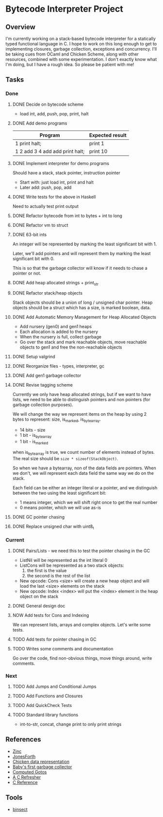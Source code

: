 * Bytecode Interpreter Project
** Overview
I'm currently working on a stack-based bytecode interpreter for a statically typed functional language in C.
I hope to work on this long enough to get to implementing closures, garbage collection, exceptions and concurrency.
I'll be taking cues from OCaml and Chicken Scheme, along with other resources, combined with some experimentation.
I don't exactly know what I'm doing, but I have a rough idea. So please be patient with me!
** Tasks
*** Done
**** DONE Decide on bytecode scheme
 - load int, add, push, pop, print, halt
**** DONE Add demo programs
 | Program                         | Expected result |
 |---------------------------------+-----------------|
 | 1 print halt;                   | print 1         |
 | 1 2 add 3 4 add add print halt; | print 10        |
**** DONE Implement interpreter for demo programs
 Should have a stack, stack pointer, instruction pointer

 - Start with: just load int, print and halt
 - Later add: push, pop, add
**** DONE Write tests for the above in Haskell
 Need to actually test print output
**** DONE Refactor bytecode from int to bytes + int to long
**** DONE Refactor vm to struct
**** DONE 63-bit ints
 An integer will be represented by marking the least significant bit with 1.

 Later, we'll add pointers and will represent them by marking the least
 significant bit with 0.

 This is so that the garbage collector will know if it needs to chase a pointer
 or not.
**** DONE Add heap allocated strings + print_str
**** DONE Refactor stack/heap objects
 Stack objects should be a union of long / unsigned char pointer.
 Heap objects should be a struct which has a size, is marked boolean, data.
**** DONE Add Automatic Memory Management for Heap Allocated Objects
 - Add nursery (gen0) and gen1 heaps
 - Each allocation is added to the nursery
 - When the nursery is full, collect garbage
 - Go over the stack and mark reachable objects, move reachable objects to gen1
   and free the non-reachable objects
**** DONE Setup valgrind
**** DONE Reorganize files - types, interpreter, gc
**** DONE Add gen1 garbage collector
**** DONE Revise tagging scheme
 Currently we only have heap allocated strings, but if we want
 to have lists, we need to be able to distinguish pointers and non pointers
 (for garbage collection purposes).

 We will change the way we represent items on the heap by using 2 bytes
 to represent: size, is_marked, is_bytearray.

 - 14 bits - size
 - 1 bit - is_bytearray
 - 1 bit - is_marked

 when is_bytearray is true, we count number of elements instead of bytes.
 The real size should be ~size * sizeof(StackObject)~.

 So when we have a bytearray, non of the data fields are pointers.
 When we don't, we will represent each data field the same way we do
 on the stack.

 Each field can be either an integer literal or a pointer,
 and we distinguish between the two using the least significant bit:

 - 1 means integer, which we will shift right once to get the real number
 - 0 means pointer, which we will use as-is
**** DONE GC pointer chasing
**** DONE Replace unsigned char with uint8_t
*** Current
**** DONE Pairs/Lists - we need this to test the pointer chasing in the GC
 - ListNil will be represented as the int literal 0
 - ListCons will be represented as a two stack objects:
   1. the first is the value
   2. the second is the rest of the list

 - New opcode: Cons <size> will create a new heap object and will load
   the last <size> elements on the stack
 - New opcode: Index <index> will put the <index> element in the
   heap object on the stack
**** DONE General design doc
**** NOW Add tests for Cons and Indexing
 We can represent lists, arrays and complex objects. Let's write some tests.
**** TODO Add tests for pointer chasing in GC
**** TODO Writes some comments and documentation
 Go over the code, find non-obvious things, move things around, write comments.
*** Next
**** TODO Add Jumps and Conditional Jumps
**** TODO Add Functions and Closures
**** TODO Add QuickCheck Tests
**** TODO Standard library functions
 - int-to-str, concat, change print to only print strings
** References
- [[http://caml.inria.fr/pub/papers/xleroy-zinc.pdf][Zinc]]
- [[http://git.annexia.org/?p=jonesforth.git;a=blob;f=jonesforth.S;h=45e6e854a5d2a4c3f26af264dfce56379d401425;hb=HEAD][JonesForth]]
- [[http://www.more-magic.net/posts/internals-data-representation.html][Chicken data representation]]
- [[http://journal.stuffwithstuff.com/2013/12/08/babys-first-garbage-collector/][Baby's first garbage collector]]
- [[https://eli.thegreenplace.net/2012/07/12/computed-goto-for-efficient-dispatch-tables/][Computed Gotos]]
- [[http://borkware.com/hacks/CRefresher.pdf][A C Refresher]]
- [[https://en.cppreference.com/w/c][C Reference]]
** Tools
- [[https://soupi.github.io/insect/][binsect]]

